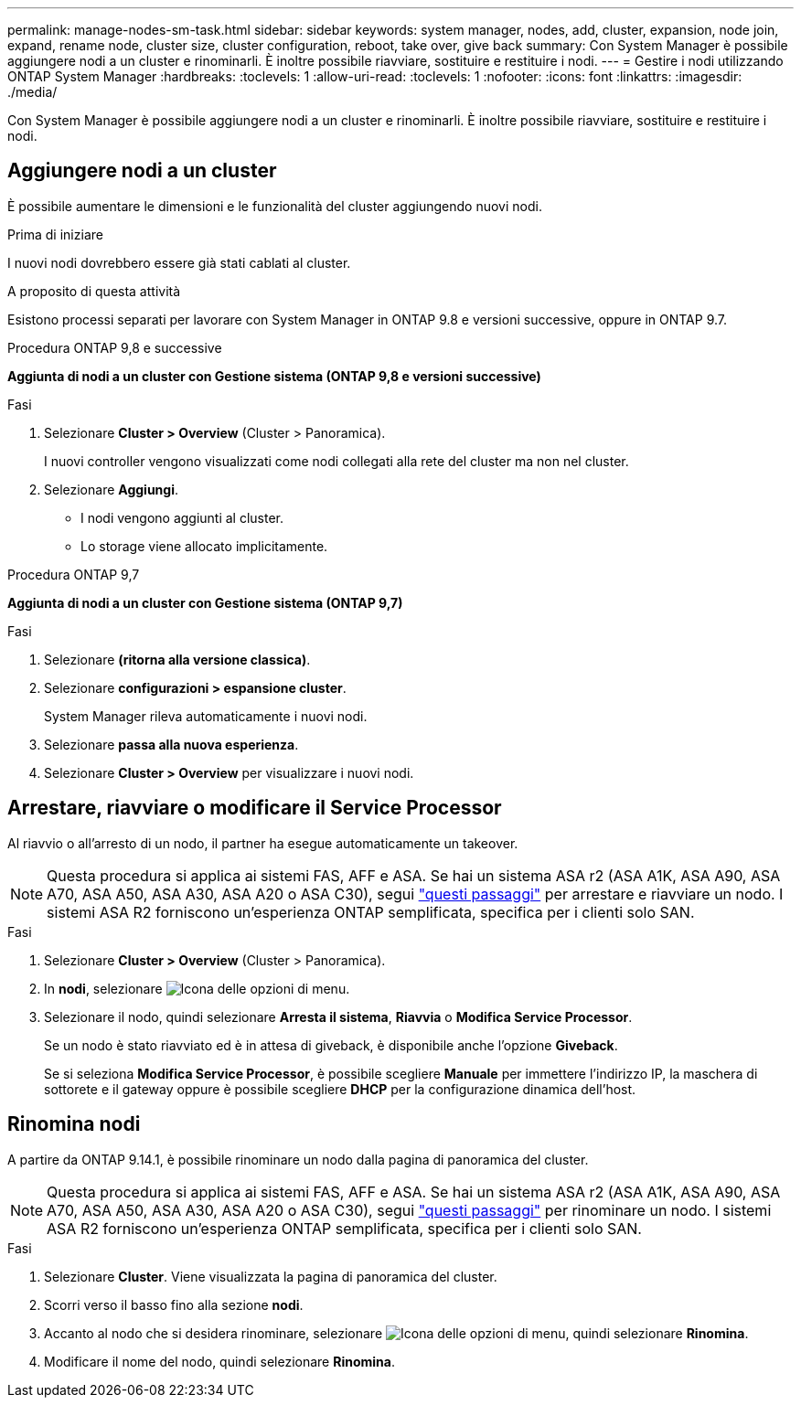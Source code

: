 ---
permalink: manage-nodes-sm-task.html 
sidebar: sidebar 
keywords: system manager, nodes, add, cluster, expansion, node join, expand, rename node, cluster size, cluster configuration, reboot, take over, give back 
summary: Con System Manager è possibile aggiungere nodi a un cluster e rinominarli.  È inoltre possibile riavviare, sostituire e restituire i nodi. 
---
= Gestire i nodi utilizzando ONTAP System Manager
:hardbreaks:
:toclevels: 1
:allow-uri-read: 
:toclevels: 1
:nofooter: 
:icons: font
:linkattrs: 
:imagesdir: ./media/


[role="lead"]
Con System Manager è possibile aggiungere nodi a un cluster e rinominarli.  È inoltre possibile riavviare, sostituire e restituire i nodi.



== Aggiungere nodi a un cluster

È possibile aumentare le dimensioni e le funzionalità del cluster aggiungendo nuovi nodi.

.Prima di iniziare
I nuovi nodi dovrebbero essere già stati cablati al cluster.

.A proposito di questa attività
Esistono processi separati per lavorare con System Manager in ONTAP 9.8 e versioni successive, oppure in ONTAP 9.7.

[role="tabbed-block"]
====
.Procedura ONTAP 9,8 e successive
--
*Aggiunta di nodi a un cluster con Gestione sistema (ONTAP 9,8 e versioni successive)*

.Fasi
. Selezionare *Cluster > Overview* (Cluster > Panoramica).
+
I nuovi controller vengono visualizzati come nodi collegati alla rete del cluster ma non nel cluster.

. Selezionare *Aggiungi*.
+
** I nodi vengono aggiunti al cluster.
** Lo storage viene allocato implicitamente.




--
.Procedura ONTAP 9,7
--
*Aggiunta di nodi a un cluster con Gestione sistema (ONTAP 9,7)*

.Fasi
. Selezionare *(ritorna alla versione classica)*.
. Selezionare *configurazioni > espansione cluster*.
+
System Manager rileva automaticamente i nuovi nodi.

. Selezionare *passa alla nuova esperienza*.
. Selezionare *Cluster > Overview* per visualizzare i nuovi nodi.


--
====


== Arrestare, riavviare o modificare il Service Processor

Al riavvio o all'arresto di un nodo, il partner ha esegue automaticamente un takeover.


NOTE: Questa procedura si applica ai sistemi FAS, AFF e ASA. Se hai un sistema ASA r2 (ASA A1K, ASA A90, ASA A70, ASA A50, ASA A30, ASA A20 o ASA C30), segui link:https://docs.netapp.com/us-en/asa-r2/administer/reboot-take-over-give-back-nodes.html["questi passaggi"^] per arrestare e riavviare un nodo. I sistemi ASA R2 forniscono un'esperienza ONTAP semplificata, specifica per i clienti solo SAN.

.Fasi
. Selezionare *Cluster > Overview* (Cluster > Panoramica).
. In *nodi*, selezionare image:icon_kabob.gif["Icona delle opzioni di menu"].
. Selezionare il nodo, quindi selezionare *Arresta il sistema*, *Riavvia* o *Modifica Service Processor*.
+
Se un nodo è stato riavviato ed è in attesa di giveback, è disponibile anche l'opzione *Giveback*.

+
Se si seleziona *Modifica Service Processor*, è possibile scegliere *Manuale* per immettere l'indirizzo IP, la maschera di sottorete e il gateway oppure è possibile scegliere *DHCP* per la configurazione dinamica dell'host.





== Rinomina nodi

A partire da ONTAP 9.14.1, è possibile rinominare un nodo dalla pagina di panoramica del cluster.


NOTE: Questa procedura si applica ai sistemi FAS, AFF e ASA. Se hai un sistema ASA r2 (ASA A1K, ASA A90, ASA A70, ASA A50, ASA A30, ASA A20 o ASA C30), segui link:https://docs.netapp.com/us-en/asa-r2/administer/rename-nodes.html["questi passaggi"^] per rinominare un nodo. I sistemi ASA R2 forniscono un'esperienza ONTAP semplificata, specifica per i clienti solo SAN.

.Fasi
. Selezionare *Cluster*.  Viene visualizzata la pagina di panoramica del cluster.
. Scorri verso il basso fino alla sezione *nodi*.
. Accanto al nodo che si desidera rinominare, selezionare image:icon_kabob.gif["Icona delle opzioni di menu"], quindi selezionare *Rinomina*.
. Modificare il nome del nodo, quindi selezionare *Rinomina*.


